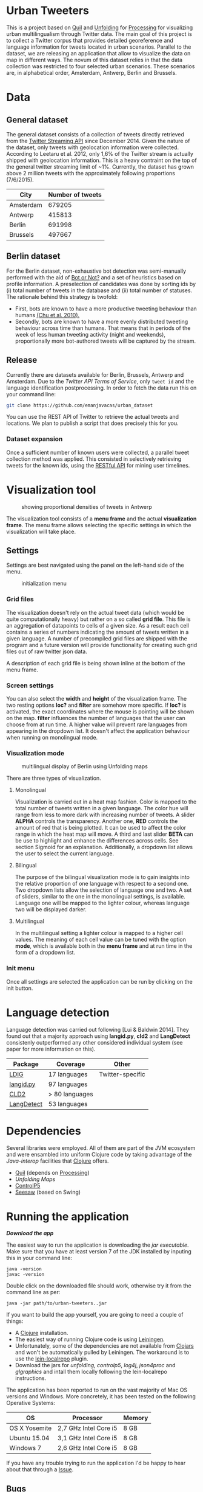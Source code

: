 
* Urban Tweeters

This is a project based on [[http://quil.info/][Quil]] and [[http://unfoldingmaps.org/][Unfolding]] for [[http://processing.org/][Processing]] for visualizing urban multilingualism through Twitter data. 
The main goal of this project is to collect a Twitter corpus that provides detailed georeference and language information for tweets located in urban scenarios.
Parallel to the dataset, we are releasing an application that allow to visualize the data on map in different ways.
The novum of this dataset relies in that the data collection was restricted to four selected urban scenarios. These scenarios are, in alphabetical order, Amsterdam, Antwerp, Berlin and Brussels.

* Data

** General dataset

The general dataset consists of a collection of tweets directly retrieved from the [[https://dev.twitter.com/streaming/overview][Twitter Streaming API]] since December 2014.
Given the nature of the dataset, only tweets with geolocation information were collected.
According to Leetaru et al. 2012, only 1,6% of the Twitter stream is actually shipped with geolocation information.
This is a heavy contraint on the top of the general twitter streaming limit of ~1%.
Currently, the dataset has grown above 2 million tweets with the approximately following proportions (7/6/2015).

| City      | Number of tweets |
|-----------+------------------|
| Amsterdam |           679205 |
| Antwerp   |           415813 |
| Berlin    |           691998 |
| Brussels  |           497667 |

** Berlin dataset

For the Berlin dataset, non-exhaustive bot detection was semi-manually performed with the aid of [[http://truthy.indiana.edu/botornot/][Bot or Not?]] and a set of heuristics based on profile information.
A preselection of candidates was done by sorting ids by (i) total number of tweets in the database and (ii) total number of statuses.
The rationale behind this strategy is twofold:
- First, bots are known to have a more productive tweeting behaviour than humans [[http://delivery.acm.org/10.1145/1930000/1920265/p21-chu.pdf?ip=146.175.5.198&id=1920265&acc=ACTIVE%20SERVICE&key=D7FC43CABE88BEAA%2EE1DEF47A6C0527C4%2E4D4702B0C3E38B35%2E4D4702B0C3E38B35&CFID=517147308&CFTOKEN=29245406&__acm__=1433514639_03e1ac45f70c85b1fa352c6ff0acd697][(Chu et al. 2010).]] 
- Secondly, bots are known to have a more evenly distributed tweeting behaviour across time than humans.
  That means that in periods of the week of less human tweeting activity (night and weekends), proportionally more
  bot-authored tweets will be captured by the stream.
# Also, a dataset extracted from the [[https://www.statistik-berlin-brandenburg.de/regionales/regionalstatistiken/regionalstatistiken.asp][Berlin register data]] was

** Release

Currently there are datasets available for Berlin, Brussels, Antwerp and Amsterdam.
Due to the [[ https://dev.twitter.com/terms/api-terms][Twitter API Terms of Service]], only ~tweet id~ and the language identification postprocessing.
In order to fetch the data run this on your command line:

#+BEGIN_SRC bash
git clone https://github.com/emanjavacas/urban_dataset
#+END_SRC

You can use the REST API of Twitter to retrieve the actual tweets and locations. We plan to publish a
script that does precisely this for you.

*** Dataset expansion

Once a sufficient number of known users were collected, a parallel tweet collection method was applied.
This consisted in selectively retrieving tweets for the known ids, using the [[https://dev.twitter.com/rest/reference/get/statuses/user_timeline][RESTful API]] for mining user timelines.

* Visualization tool
#+CAPTION: showing proportional densities of tweets in Antwerp
[[./img/antwerp.png]]

The visualization tool consists of a *menu frame* and the actual *visualization frame*.
The menu frame allows selecting the specific settings in which the visualization will take place.

** Settings

Settings are best navigated using the panel on the left-hand side of the menu.

#+CAPTION: initialization menu
[[./img/init_menu.png]]

*** Grid files
The visualization doesn't rely on the actual tweet data (which would be quite computationally heavy) but rather on 
a so called *grid file*. This file is an aggregation of datapoints to cells of a given size. As a result each cell
contains a series of numbers indicating the amount of tweets written in a given language.
A number of precompiled grid files are shipped with the program and a future version will provide functionality
for creating such grid files out of raw twitter json data.

A description of each grid file is being shown inline at the bottom of the menu frame.

*** Screen settings

You can also select the *width* and *height* of the visualization frame. 
The two resting options *loc?* and *filter* are somehow more specific.
If *loc?* is activated, the exact coordinates where the mouse is pointing will be shown on the map.
*filter* influences the number of languages that the user can choose from at run time.
A higher value will prevent rare languages from appearing in the dropdown list.
It doesn't affect the application behaviour when running on monolingual mode.

*** Visualization mode
#+CAPTION: multilingual display of Berlin using Unfolding maps
[[./img/berlin.png]]

There are three types of visualization.

**** Monolingual
     
Visualization is carried out in a heat map fashion.
Color is mapped to the total number of tweets written in a given language.
The color hue will range from less to more dark with increasing number of tweets.
A slider *ALPHA* controls the transparency.
Another one, *RED* controls the amount of red that is being plotted.
It can be used to affect the color range in which the heat map will move.
A third and last slider *BETA* can be use to highlight and enhance the differences across cells.
See section Sigmoid for an explanation.
Additionally, a dropdown list allows the user to select the current language.

**** Bilingual

The purpose of the bilingual visualization mode is to gain insights into the relative proportion of one language
with respect to a second one.
Two dropdown lists allow the selection of language one and two.
A set of sliders, similar to the one in the monolingual settings, is available.
Language one will be mapped to the lighter colour, whereas language two will be displayed darker.

**** Multilingual

In the multilingual setting a lighter colour is mapped to a higher cell values.
The meaning of each cell value can be tuned with the option *mode*, which is available 
both in the *menu frame* and at run time in the form of a dropdown list.

*** Init menu

Once all settings are selected the application can be run by clicking on the init button.

* Language detection

Language detection was carried out following [Lui & Baldwin 2014]. They found out that a majority approach using *langid.py*, *cld2* and *LangDetect*
consistenly outperformed any other considered individual system (see paper for more information on this).

| Package    | Coverage       | Other            |
|------------+----------------+------------------|
| [[https://github.com/shuyo/ldig][LDIG]]       | 17 languages   | Twitter-specific |
| [[https://github.com/saffsd/langid.py][langid.py]]  | 97 languages   |                  |
| [[https://code.google.com/p/cld2/][CLD2]]       | > 80 languages |                  |
| [[https://code.google.com/p/language-detection/][LangDetect]] | 53 languages   |                  |

* Dependencies

Several libraries were employed. All of them are part of the JVM ecosystem and were ensambled into uniform Clojure code
by taking advantage of the [[clojure.org/java_interop][Java-interop]] facilities that [[http://clojure.org/][Clojure]] offers.

- [[http://quil.info][Quil]] (depends on [[https://processing.org][Processing]])
- [[unfoldingmaps.org][Unfolding Maps]]
- [[http://www.sojamo.de/libraries/controlP5/][ControlP5]]
- [[https://github.com/daveray/seesaw][Seesaw]] (based on Swing)

* Running the application

[[urban-tweeters-0.1.0-SNAPSHOT-standalone.jar][*Download the app*]]

The easiest way to run the application is downloading the [[urban-tweeters-0.1.0-SNAPSHOT-standalone.jar][jar executable]]. 
Make sure that you have at least version 7 of the JDK installed by inputing this in your command line:

#+BEGIN_EXAMPLE
java -version
javac -version
#+END_EXAMPLE

Double click on the downloaded file should work, otherwise try it from the command line as per:
#+BEGIN_EXAMPLE
java -jar path/to/urban-tweeters..jar
#+END_EXAMPLE

If you want to build the app yourself, you are going to need a couple of things:
- A [[http://clojure.org][Clojure]] installation.
- The easiest way of running Clojure code is using [[http://leiningen.org][Leiningen]].
- Unfortunately, some of the dependencies are not available from [[http://clojars.org][Clojars]] and won't be automatically pulled by Leiningen. The workaround is to use the [[https://github.com/kumarshantanu/lein-localrepo][lein-localrepo]] plugin.
- Download the jars for /unfolding/, /controlp5/, /log4j/, /json4proc/ and /glgraphics/ and intall them locally following the lein-localrepo instructions.

The application has been reported to run on the vast majority of Mac OS versions and Windows.
More concretely, it has been tested on the following Operative Systems:

| OS            | Processor             | Memory |
|---------------+-----------------------+--------|
| OS X Yosemite | 2,7 GHz Intel Core i5 | 8 GB   |
| Ubuntu 15.04  | 3,1 GHz Intel Core i5 | 8 GB   |
| Windows 7     | 2,6 GHz Intel Core i5 | 8 GB   |

If you have any trouble trying to run the application I'd be happy to hear about that through a [[https://github.com/emanjavacas/urban-tweeters/issues][Issue]].

** Bugs

There is a known bug that affects (at least some) computers running Ubuntu. The application starts but any attemp to close the
visualization frame results in a core dump failure, meaning that it won't close. In any case, check that you have a JDK version not older than 7.

* Literature
# /Geo-located Twitter as proxy for global mobility patterns/ *Hawelka et al.* 2014
- /Accurate language identification of twitter messages/ *Lui, M. & Baldwin T.* EACL 2014

* License

#+begin_html
<a href="http://opensource.org/licenses/GPL-3.0">
  <img src="http://img.shields.io/:license-gpl-blue.svg" alt=":license-gpl-blue.svg" />
</a>
#+end_html

Copyright © 2015 Enrique Manjavacas

